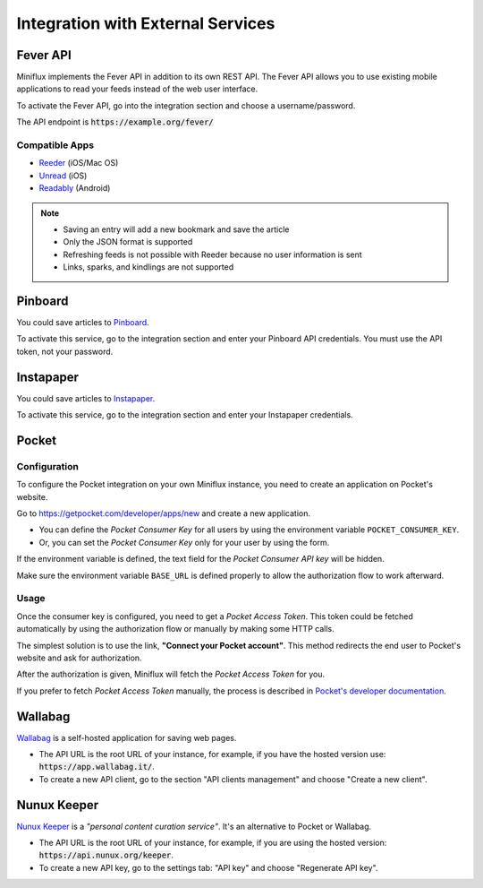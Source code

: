 Integration with External Services
==================================

Fever API
---------

Miniflux implements the Fever API in addition to its own REST API.
The Fever API allows you to use existing mobile applications to read your feeds instead of the web user interface.

To activate the Fever API, go into the integration section and choose a username/password.

.. image:: _static/fever.png

The API endpoint is :code:`https://example.org/fever/`

Compatible Apps
~~~~~~~~~~~~~~~

- `Reeder <http://reederapp.com/>`_ (iOS/Mac OS)
- `Unread <https://www.goldenhillsoftware.com/unread/>`_ (iOS)
- `Readably <https://play.google.com/store/apps/details?id=com.isaiasmatewos.readably>`_ (Android)


.. note::
    - Saving an entry will add a new bookmark and save the article
    - Only the JSON format is supported
    - Refreshing feeds is not possible with Reeder because no user information is sent
    - Links, sparks, and kindlings are not supported

Pinboard
--------

You could save articles to `Pinboard <https://pinboard.in/>`_.

.. image:: _static/pinboard.png

To activate this service, go to the integration section and enter your Pinboard API credentials.
You must use the API token, not your password.

Instapaper
----------

You could save articles to `Instapaper <https://www.instapaper.com/>`_.

.. image:: _static/instapaper.png

To activate this service, go to the integration section and enter your Instapaper credentials.

Pocket
------

Configuration
~~~~~~~~~~~~~

To configure the Pocket integration on your own Miniflux instance, you need to create an application on Pocket's website.

Go to `<https://getpocket.com/developer/apps/new>`_ and create a new application.

- You can define the *Pocket Consumer Key* for all users by using the environment variable ``POCKET_CONSUMER_KEY``.
- Or, you can set the *Pocket Consumer Key* only for your user by using the form.

.. image:: _static/pocket_1.png

If the environment variable is defined, the text field for the *Pocket Consumer API key* will be hidden.

Make sure the environment variable ``BASE_URL`` is defined properly to allow the authorization flow to work afterward.

Usage
~~~~~

Once the consumer key is configured, you need to get a *Pocket Access Token*.
This token could be fetched automatically by using the authorization flow or manually by making some HTTP calls.

.. image:: _static/pocket_2.png

The simplest solution is to use the link, **"Connect your Pocket account"**.
This method redirects the end user to Pocket's website and ask for authorization.

.. image:: _static/pocket_3.png

After the authorization is given, Miniflux will fetch the *Pocket Access Token* for you.

If you prefer to fetch *Pocket Access Token* manually, the process is described in `Pocket's developer documentation <https://getpocket.com/developer/docs/authentication>`_.

Wallabag
--------

`Wallabag <https://wallabag.org/>`_ is a self-hosted application for saving web pages.

.. image:: _static/wallabag.png

- The API URL is the root URL of your instance, for example, if you have the hosted version use: :code:`https://app.wallabag.it/`.
- To create a new API client, go to the section "API clients management" and choose "Create a new client".

Nunux Keeper
------------

`Nunux Keeper <https://keeper.nunux.org/>`_ is a *"personal content curation service"*.
It's an alternative to Pocket or Wallabag.

.. image:: _static/nunux_reader.png

- The API URL is the root URL of your instance, for example, if you are using the hosted version: :code:`https://api.nunux.org/keeper`.
- To create a new API key, go to the settings tab: "API key" and choose "Regenerate API key".

.. image:: _static/nunux_reader_api_key.png
